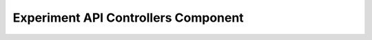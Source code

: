 .. _exp_apicontrollers:

Experiment API Controllers Component
=====================================
